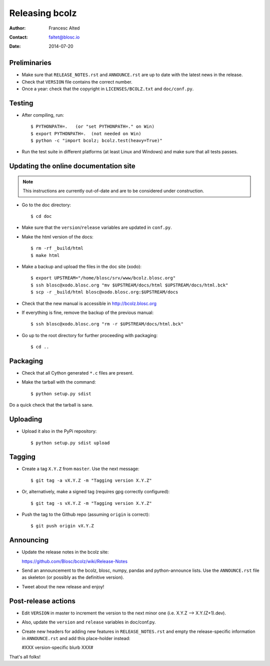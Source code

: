 ===============
Releasing bcolz
===============

:Author: Francesc Alted
:Contact: faltet@blosc.io
:Date: 2014-07-20


Preliminaries
-------------

* Make sure that ``RELEASE_NOTES.rst`` and ``ANNOUNCE.rst`` are up to
  date with the latest news in the release.

* Check that ``VERSION`` file contains the correct number.

* Once a year: check that the copyright in ``LICENSES/BCOLZ.txt`` and
  ``doc/conf.py``.

Testing
-------

* After compiling, run::

  $ PYTHONPATH=.   (or "set PYTHONPATH=." on Win)
  $ export PYTHONPATH=.  (not needed on Win)
  $ python -c "import bcolz; bcolz.test(heavy=True)"

* Run the test suite in different platforms (at least Linux and
  Windows) and make sure that all tests passes.


Updating the online documentation site
--------------------------------------

.. note::

    This instructions are currently out-of-date and are to be considered under
    construction.

* Go to the doc directory::

  $ cd doc

* Make sure that the ``version``/``release`` variables are updated in
  ``conf.py``.

* Make the html version of the docs::

  $ rm -rf _build/html
  $ make html

* Make a backup and upload the files in the doc site (xodo)::

  $ export UPSTREAM="/home/blosc/srv/www/bcolz.blosc.org"
  $ ssh blosc@xodo.blosc.org "mv $UPSTREAM/docs/html $UPSTREAM/docs/html.bck"
  $ scp -r _build/html blosc@xodo.blosc.org:$UPSTREAM/docs

* Check that the new manual is accessible in http://bcolz.blosc.org

* If everything is fine, remove the backup of the previous manual::

  $ ssh blosc@xodo.blosc.org "rm -r $UPSTREAM/docs/html.bck"

* Go up to the root directory for further proceeding with packaging::

  $ cd ..


Packaging
---------

* Check that all Cython generated ``*.c`` files are present.

* Make the tarball with the command::

  $ python setup.py sdist

Do a quick check that the tarball is sane.


Uploading
---------

* Upload it also in the PyPi repository::

    $ python setup.py sdist upload


Tagging
-------

* Create a tag ``X.Y.Z`` from ``master``.  Use the next message::

    $ git tag -a vX.Y.Z -m "Tagging version X.Y.Z"

* Or, alternatively, make a signed tag (requires gpg correctly configured)::

    $ git tag -s vX.Y.Z -m "Tagging version X.Y.Z"

* Push the tag to the Github repo (assuming ``origin`` is correct)::

    $ git push origin vX.Y.Z


Announcing
----------

* Update the release notes in the bcolz site:

  https://github.com/Blosc/bcolz/wiki/Release-Notes

* Send an announcement to the bcolz, blosc, numpy, pandas and
  python-announce lists.  Use the ``ANNOUNCE.rst`` file as skeleton
  (or possibly as the definitive version).

* Tweet about the new release and enjoy!


Post-release actions
--------------------

* Edit ``VERSION`` in master to increment the version to the next
  minor one (i.e. X.Y.Z --> X.Y.(Z+1).dev).

* Also, update the ``version`` and ``release`` variables in doc/conf.py.

* Create new headers for adding new features in ``RELEASE_NOTES.rst``
  and empty the release-specific information in ``ANNOUNCE.rst`` and
  add this place-holder instead:

  #XXX version-specific blurb XXX#


That's all folks!


.. Local Variables:
.. mode: rst
.. coding: utf-8
.. fill-column: 70
.. End:
